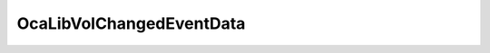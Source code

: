 OcaLibVolChangedEventData
=========================

.. js:autoclass:: OcaLibVolChangedEventData

  .. js:autoattribute:: OcaLibVolChangedEventData#Event
    :short-name:
  .. js:autoattribute:: OcaLibVolChangedEventData#VolumeID
    :short-name:
  .. js:autoattribute:: OcaLibVolChangedEventData#ChangeType
    :short-name: